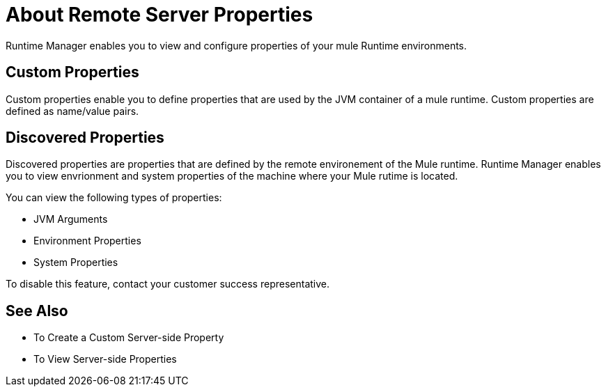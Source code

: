 = About Remote Server Properties

Runtime Manager enables you to view and configure properties of your mule Runtime environments.

== Custom Properties

Custom properties enable you to define properties that are used by the JVM container of a mule runtime. Custom properties are defined as name/value pairs.

== Discovered Properties

Discovered properties are properties that are defined by the remote environement of the Mule runtime. Runtime Manager enables you to view envrionment and system properties of the machine where your Mule rutime is located. 

You can view the following types of properties:

* JVM Arguments
* Environment Properties
* System Properties

To disable this feature, contact your customer success representative.

== See Also

* To Create a Custom Server-side Property
* To View Server-side Properties